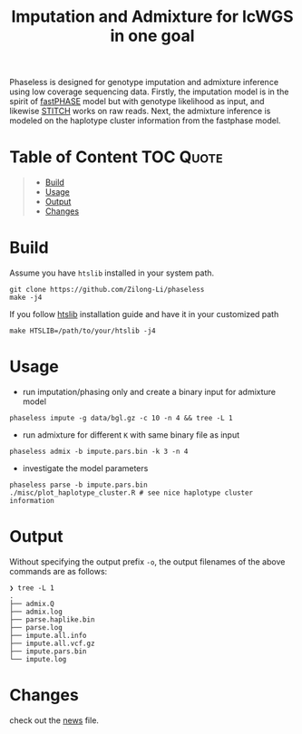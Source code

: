 #+title: Imputation and Admixture for lcWGS in one goal
[[https://github.com/Zilong-Li/phaseless/actions/workflows/linux.yml/badge.svg]]
[[https://github.com/Zilong-Li/phaseless/actions/workflows/mac.yml/badge.svg]]

Phaseless is designed for genotype imputation and admixture inference using low coverage sequencing data.
Firstly, the imputation model is in the spirit of [[https://www.ncbi.nlm.nih.gov/pmc/articles/PMC1424677/][fastPHASE]] model but with genotype likelihood as input, and likewise [[https://www.nature.com/articles/ng.3594][STITCH]] works on raw reads. Next, the admixture inference is modeled on the haplotype cluster information from the fastphase model.

* Table of Content :TOC:Quote:
#+BEGIN_QUOTE
- [[#build][Build]]
- [[#usage][Usage]]
- [[#output][Output]]
- [[#changes][Changes]]
#+END_QUOTE

* Build

Assume you have =htslib= installed in your system path.

#+begin_src shell
git clone https://github.com/Zilong-Li/phaseless
make -j4
#+end_src

If you follow [[https://github.com/samtools/htslib][htslib]] installation guide and have it in your customized path
#+begin_src shell
make HTSLIB=/path/to/your/htslib -j4
#+end_src

* Usage
+ run imputation/phasing only and create a binary input for admixture model
#+begin_src shell
phaseless impute -g data/bgl.gz -c 10 -n 4 && tree -L 1
#+end_src
+ run admixture for different =K= with same binary file as input
#+begin_src shell
phaseless admix -b impute.pars.bin -k 3 -n 4
#+end_src
+ investigate the model parameters
#+begin_src shell
phaseless parse -b impute.pars.bin
./misc/plot_haplotype_cluster.R # see nice haplotype cluster information
#+end_src
[[file:misc/haplike.png]]

* Output

Without specifying the output prefix =-o=, the output filenames of the above commands are as follows:

#+begin_src shell
❯ tree -L 1
.
├── admix.Q
├── admix.log
├── parse.haplike.bin
├── parse.log
├── impute.all.info
├── impute.all.vcf.gz
├── impute.pars.bin
└── impute.log
#+end_src

* Changes
check out the [[file:news.org][news]] file.
